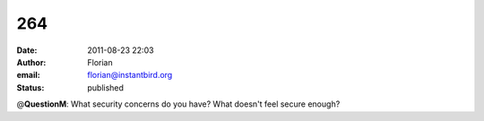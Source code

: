 264
###
:date: 2011-08-23 22:03
:author: Florian
:email: florian@instantbird.org
:status: published

@\ **QuestionM**: What security concerns do you have? What doesn't feel secure enough?
